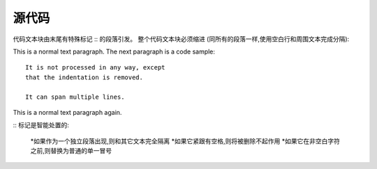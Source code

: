 =============
源代码
=============

代码文本块由末尾有特殊标记 :: 的段落引发。
整个代码文本块必须缩进 (同所有的段落一样,使用空白行和周围文本完成分隔):

This is a normal text paragraph. The next paragraph is a code sample::

   It is not processed in any way, except
   that the indentation is removed.

   It can span multiple lines.

This is a normal text paragraph again.

:: 标记是智能处置的:

    *如果作为一个独立段落出现,则和其它文本完全隔离
    *如果它紧跟有空格,则将被删除不起作用
    *如果它在非空白字符之前,则替换为普通的单一冒号
